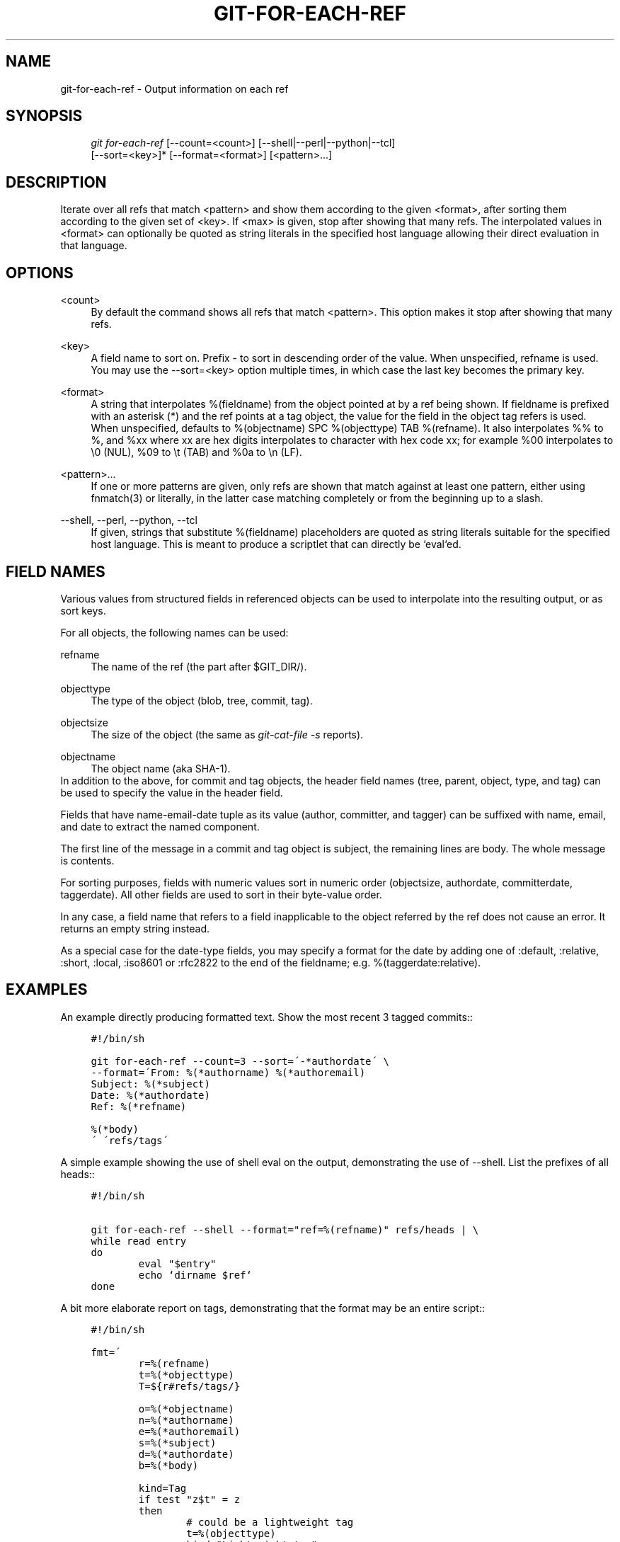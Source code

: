 .\"     Title: git-for-each-ref
.\"    Author: 
.\" Generator: DocBook XSL Stylesheets v1.73.2 <http://docbook.sf.net/>
.\"      Date: 08/06/2008
.\"    Manual: Git Manual
.\"    Source: Git 1.6.0.rc1.90.gddd6
.\"
.TH "GIT\-FOR\-EACH\-REF" "1" "08/06/2008" "Git 1\.6\.0\.rc1\.90\.gddd6" "Git Manual"
.\" disable hyphenation
.nh
.\" disable justification (adjust text to left margin only)
.ad l
.SH "NAME"
git-for-each-ref - Output information on each ref
.SH "SYNOPSIS"
.sp
.RS 4
.nf
\fIgit for\-each\-ref\fR [\-\-count=<count>] [\-\-shell|\-\-perl|\-\-python|\-\-tcl]
                   [\-\-sort=<key>]* [\-\-format=<format>] [<pattern>\&...]
.fi
.RE
.SH "DESCRIPTION"
Iterate over all refs that match <pattern> and show them according to the given <format>, after sorting them according to the given set of <key>\. If <max> is given, stop after showing that many refs\. The interpolated values in <format> can optionally be quoted as string literals in the specified host language allowing their direct evaluation in that language\.
.SH "OPTIONS"
.PP
<count>
.RS 4
By default the command shows all refs that match <pattern>\. This option makes it stop after showing that many refs\.
.RE
.PP
<key>
.RS 4
A field name to sort on\. Prefix \- to sort in descending order of the value\. When unspecified, refname is used\. You may use the \-\-sort=<key> option multiple times, in which case the last key becomes the primary key\.
.RE
.PP
<format>
.RS 4
A string that interpolates %(fieldname) from the object pointed at by a ref being shown\. If fieldname is prefixed with an asterisk (*) and the ref points at a tag object, the value for the field in the object tag refers is used\. When unspecified, defaults to %(objectname) SPC %(objecttype) TAB %(refname)\. It also interpolates %% to %, and %xx where xx are hex digits interpolates to character with hex code xx; for example %00 interpolates to \e0 (NUL), %09 to \et (TAB) and %0a to \en (LF)\.
.RE
.PP
<pattern>\&...
.RS 4
If one or more patterns are given, only refs are shown that match against at least one pattern, either using fnmatch(3) or literally, in the latter case matching completely or from the beginning up to a slash\.
.RE
.PP
\-\-shell, \-\-perl, \-\-python, \-\-tcl
.RS 4
If given, strings that substitute %(fieldname) placeholders are quoted as string literals suitable for the specified host language\. This is meant to produce a scriptlet that can directly be `eval`ed\.
.RE
.SH "FIELD NAMES"
Various values from structured fields in referenced objects can be used to interpolate into the resulting output, or as sort keys\.

For all objects, the following names can be used:
.PP
refname
.RS 4
The name of the ref (the part after $GIT_DIR/)\.
.RE
.PP
objecttype
.RS 4
The type of the object (blob, tree, commit, tag)\.
.RE
.PP
objectsize
.RS 4
The size of the object (the same as \fIgit\-cat\-file \-s\fR reports)\.
.RE
.PP
objectname
.RS 4
The object name (aka SHA\-1)\.
.RE
In addition to the above, for commit and tag objects, the header field names (tree, parent, object, type, and tag) can be used to specify the value in the header field\.

Fields that have name\-email\-date tuple as its value (author, committer, and tagger) can be suffixed with name, email, and date to extract the named component\.

The first line of the message in a commit and tag object is subject, the remaining lines are body\. The whole message is contents\.

For sorting purposes, fields with numeric values sort in numeric order (objectsize, authordate, committerdate, taggerdate)\. All other fields are used to sort in their byte\-value order\.

In any case, a field name that refers to a field inapplicable to the object referred by the ref does not cause an error\. It returns an empty string instead\.

As a special case for the date\-type fields, you may specify a format for the date by adding one of :default, :relative, :short, :local, :iso8601 or :rfc2822 to the end of the fieldname; e\.g\. %(taggerdate:relative)\.
.SH "EXAMPLES"
An example directly producing formatted text\. Show the most recent 3 tagged commits::

.sp
.RS 4
.nf

\.ft C
#!/bin/sh

git for\-each\-ref \-\-count=3 \-\-sort=\'\-*authordate\' \e
\-\-format=\'From: %(*authorname) %(*authoremail)
Subject: %(*subject)
Date: %(*authordate)
Ref: %(*refname)

%(*body)
\' \'refs/tags\'
\.ft

.fi
.RE
A simple example showing the use of shell eval on the output, demonstrating the use of \-\-shell\. List the prefixes of all heads::

.sp
.RS 4
.nf

\.ft C
#!/bin/sh

git for\-each\-ref \-\-shell \-\-format="ref=%(refname)" refs/heads | \e
while read entry
do
        eval "$entry"
        echo `dirname $ref`
done
\.ft

.fi
.RE
A bit more elaborate report on tags, demonstrating that the format may be an entire script::

.sp
.RS 4
.nf

\.ft C
#!/bin/sh

fmt=\'
        r=%(refname)
        t=%(*objecttype)
        T=${r#refs/tags/}

        o=%(*objectname)
        n=%(*authorname)
        e=%(*authoremail)
        s=%(*subject)
        d=%(*authordate)
        b=%(*body)

        kind=Tag
        if test "z$t" = z
        then
                # could be a lightweight tag
                t=%(objecttype)
                kind="Lightweight tag"
                o=%(objectname)
                n=%(authorname)
                e=%(authoremail)
                s=%(subject)
                d=%(authordate)
                b=%(body)
        fi
        echo "$kind $T points at a $t object $o"
        if test "z$t" = zcommit
        then
                echo "The commit was authored by $n $e
at $d, and titled

    $s

Its message reads as:
"
                echo "$b" | sed \-e "s/^/    /"
                echo
        fi
\'

eval=`git for\-each\-ref \-\-shell \-\-format="$fmt" \e
        \-\-sort=\'*objecttype\' \e
        \-\-sort=\-taggerdate \e
        refs/tags`
eval "$eval"
\.ft

.fi
.RE
